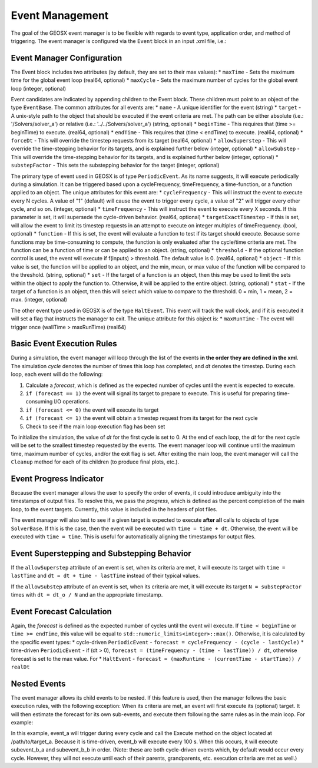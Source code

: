 ###############################################################################
Event Management
###############################################################################

The goal of the GEOSX event manager is to be flexible with regards to event type, application order, and method of triggering.  The event manager is configured via the ``Event`` block in an input .xml file, i.e.:

.. code-block:: xml
  <Events maxTime="1.0e-2">
    <PeriodicEvent name="event_a"
                   target="/path/to/event" />
  </Events>


Event Manager Configuration
=====================================

The Event block includes two attributes (by default, they are set to their max values):
* ``maxTime`` - Sets the maximum time for the global event loop (real64, optional)
* ``maxCycle`` - Sets the maximum number of cycles for the global event loop (integer, optional)

Event candidates are indicated by appending children to the Event block.  These children must point to an object of the type ``EventBase``.  The common attributes for all events are:
* ``name`` - A unique identifier for the event (string)
* ``target`` - A unix-style path to the object that should be executed if the event criteria are met.  The path can be either absolute (i.e.: '/Solvers/solver_a') or relative (i.e.: '../../Solvers/solver_a') (string, optional)
* ``beginTime`` - This requires that (time >= beginTime) to execute. (real64, optional)
* ``endTime`` - This requires that (time < endTime) to execute. (real64, optional)
* ``forceDt`` - This will override the timestep requests from its target (real64, optional)
* ``allowSuperstep`` - This will override the time-stepping behavior for its targets, and is explained further below (integer, optional)
* ``allowSubstep`` - This will override the time-stepping behavior for its targets, and is explained further below (integer, optional)
* ``substepFactor`` - This sets the substepping behavior for the target (integer, optional)

The primary type of event used in GEOSX is of type ``PeriodicEvent``.  As its name suggests, it will execute periodically during a simulation.  It can be triggered based upon a cycleFrequency, timeFrequency, a time-function, or a function applied to an object.  The unique attributes for this event are:
* ``cycleFrequency`` - This will instruct the event to execute every N cycles.  A value of "1" (default) will cause the event to trigger every cycle, a value of "2" will trigger every other cycle, and so on. (integer, optional)
* ``timeFrequency`` - This will instruct the event to execute every X seconds.  If this parameter is set, it will supersede the cycle-driven behavior. (real64, optional)
* ``targetExactTimestep`` - If this is set, will allow the event to limit its timestep requests in an attempt to execute on integer multiples of timeFrequency. (bool, optional)
* ``function`` - If this is set, the event will evaluate a function to test if its target should execute.  Because some functions may be time-consuming to compute, the function is only evaluated after the cycle/time criteria are met.  The function can be a function of time or can be applied to an object. (string, optional) 
* ``threshold`` - If the optional function control is used, the event will execute if f(inputs) > threshold.  The default value is 0.  (real64, optional)
* ``object`` - If this value is set, the function will be applied to an object, and the min, mean, or max value of the function will be compared to the threshold. (string, optional)
* ``set`` - If the target of a function is an object, then this may be used to limit the sets within the object to apply the function to.  Otherwise, it will be applied to the entire object. (string, optional)
* ``stat`` - If the target of a function is an object, then this will select which value to compare to the threshold. 0 = min, 1 = mean, 2 = max.  (integer, optional)

The other event type used in GEOSX is of the type ``HaltEvent``.  This event will track the wall clock, and if it is executed it will set a flag that instructs the manager to exit.  The unique attribute for this object is:
* ``maxRunTime`` - The event will trigger once (wallTime > maxRunTime) (real64)


Basic Event Execution Rules
=====================================

During a simulation, the event manager will loop through the list of the events **in the order they are defined in the xml**.  The simulation *cycle* denotes the number of times this loop has completed, and *dt* denotes the timestep.  During each loop, each event will do the following:

1. Calculate a *forecast*, which is defined as the expected number of cycles until the event is expected to execute.
2. ``if (forecast == 1)`` the event will signal its target to prepare to execute.  This is useful for preparing time-consuming I/O operations.
3. ``if (forecast <= 0)`` the event will execute its target
4. ``if (forecast <= 1)`` the event will obtain a timestep request from its target for the next cycle
5. Check to see if the main loop execution flag has been set

To initialize the simulation, the value of *dt* for the first cycle is set to 0.  At the end of each loop, the *dt* for the next cycle will be set to the smallest timestep requested by the events.  The event manager loop will continue until the maximum time, maximum number of cycles, and/or the exit flag is set.  After exiting the main loop, the event manager will call the ``Cleanup`` method for each of its children (to produce final plots, etc.).


Event Progress Indicator
=====================================
Because the event manager allows the user to specify the order of events, it could introduce ambiguity into the timestamps of output files.  To resolve this, we pass the *progress*, which is defined as the percent completion of the main loop, to the event targets.  Currently, this value is included in the headers of plot files.

The event manager will also test to see if a given target is expected to execute **after all** calls to objects of type ``SolverBase``.  If this is the case, then the event will be executed with ``time = time + dt``.  Otherwise, the event will be executed with ``time = time``.  This is useful for automatically aligning the timestamps for output files.



Event Superstepping and Substepping Behavior
=====================================

If the ``allowSuperstep`` attribute of an event is set, when its criteria are met, it will execute its target with ``time = lastTime`` and ``dt = dt + time - lastTime`` instead of their typical values.

If the ``allowSubstep`` attribute of an event is set, when its criteria are met, it will execute its target ``N = substepFactor`` times with ``dt = dt_o / N`` and an the appropriate timestamp.


Event Forecast Calculation
=====================================
Again, the *forecast* is defined as the expected number of cycles until the event will execute.  If ``time < beginTime`` or ``time >= endTime``, this value will be equal to ``std::numeric_limits<integer>::max()``.  Otherwise, it is calculated by the specific event types:
* cycle-driven ``PeriodicEvent`` - ``forecast = cycleFrequency - (cycle - lastCycle)``
* time-driven ``PeriodicEvent`` - if (dt > 0), ``forecast = (timeFrequency - (time - lastTime)) / dt``, otherwise forecast is set to the max value.
For 
* ``HaltEvent`` - ``forecast = (maxRuntime - (currentTime - startTime)) / realDt``



Nested Events
=====================================
The event manager allows its child events to be nested.  If this feature is used, then the manager follows the basic execution rules, with the following exception:  When its criteria are met, an event will first execute its (optional) target.  It will then estimate the forecast for its own sub-events, and execute them following the same rules as in the main loop.  For example:

.. code-block:: xml
  <Events maxTime="1.0e-2">
    <PeriodicEvent name="event_a"
                   target="/path/to/target_a" />

    <PeriodicEvent name="event_b"
                   timeFrequency="100"

      <PeriodicEvent name="subevent_b_a"
                     target="/path/to/target_c"/>

      <PeriodicEvent name="subevent_b_b"
                     target="/path/to/target_d"/>
    <PeriodicEvent/>
  </Events>

In this example, event_a will trigger during every cycle and call the Execute method on the object located at /path/to/target_a.  Because it is time-driven, event_b will execute every 100 s.  When this occurs, it will execute subevent_b_a and subevent_b_b in order. (Note: these are both cycle-driven events which, by default would occur every cycle.  However, they will not execute until each of their parents, grandparents, etc. execution criteria are met as well.)

